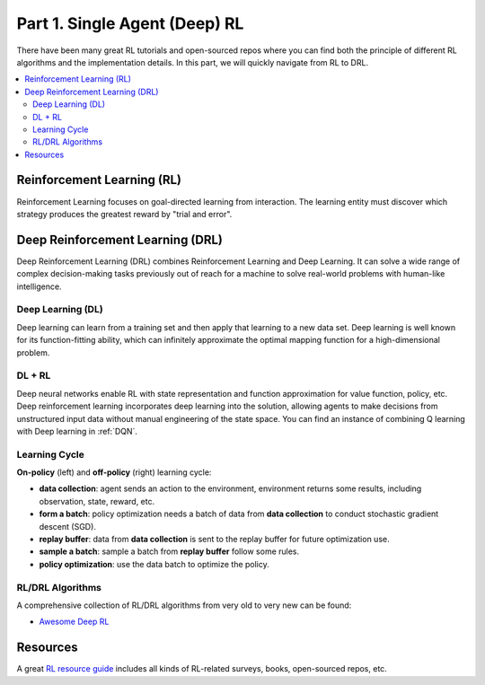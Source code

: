 .. _part1:

***************************************
Part 1. Single Agent (Deep) RL
***************************************

There have been many great RL tutorials and open-sourced repos where you can find both the principle of different RL algorithms and
the implementation details. In this part, we will quickly navigate from RL to DRL.

.. contents::
    :local:
    :depth: 2

Reinforcement Learning (RL)
===================================

Reinforcement Learning focuses on goal-directed learning from interaction.
The learning entity must discover which strategy produces the greatest reward by "trial and error".


Deep Reinforcement Learning (DRL)
==================================

Deep Reinforcement Learning (DRL) combines Reinforcement Learning and Deep Learning.
It can solve a wide range of complex decision-making tasks previously out of reach for a machine to solve real-world problems with human-like intelligence.

Deep Learning (DL)
---------------------

Deep learning can learn from a training set and then apply that learning to a new data set.
Deep learning is well known for its function-fitting ability, which can infinitely approximate the optimal mapping function for a high-dimensional problem.


DL + RL
---------------------------

Deep neural networks enable RL with state representation and function approximation for value function, policy, etc.
Deep reinforcement learning incorporates deep learning into the solution, allowing agents to make decisions from unstructured input data without manual engineering of the state space.
You can find an instance of combining Q learning with Deep learning in :ref:`DQN`.


Learning Cycle
-----------------

**On-policy** (left) and **off-policy** (right) learning cycle:

.. image:: ../images/on_policy.png
   :width: 40%
.. image:: ../images/off_policy.png
   :width: 40%

- **data collection**: agent sends an action to the environment, environment returns some results, including observation, state, reward, etc.
- **form a batch**: policy optimization needs a batch of data from **data collection** to conduct stochastic gradient descent (SGD).
- **replay buffer**: data from **data collection** is sent to the replay buffer for future optimization use.
- **sample a batch**: sample a batch from **replay buffer** follow some rules.
- **policy optimization**: use the data batch to optimize the policy.

RL/DRL Algorithms
----------------------------

A comprehensive collection of RL/DRL algorithms from very old to very new can be found:

- `Awesome Deep RL <https://github.com/tigerneil/awesome-deep-rl>`_

Resources
=================

A great `RL resource guide <https://github.com/aikorea/awesome-rl>`_ includes all kinds of RL-related surveys, books, open-sourced repos, etc.





